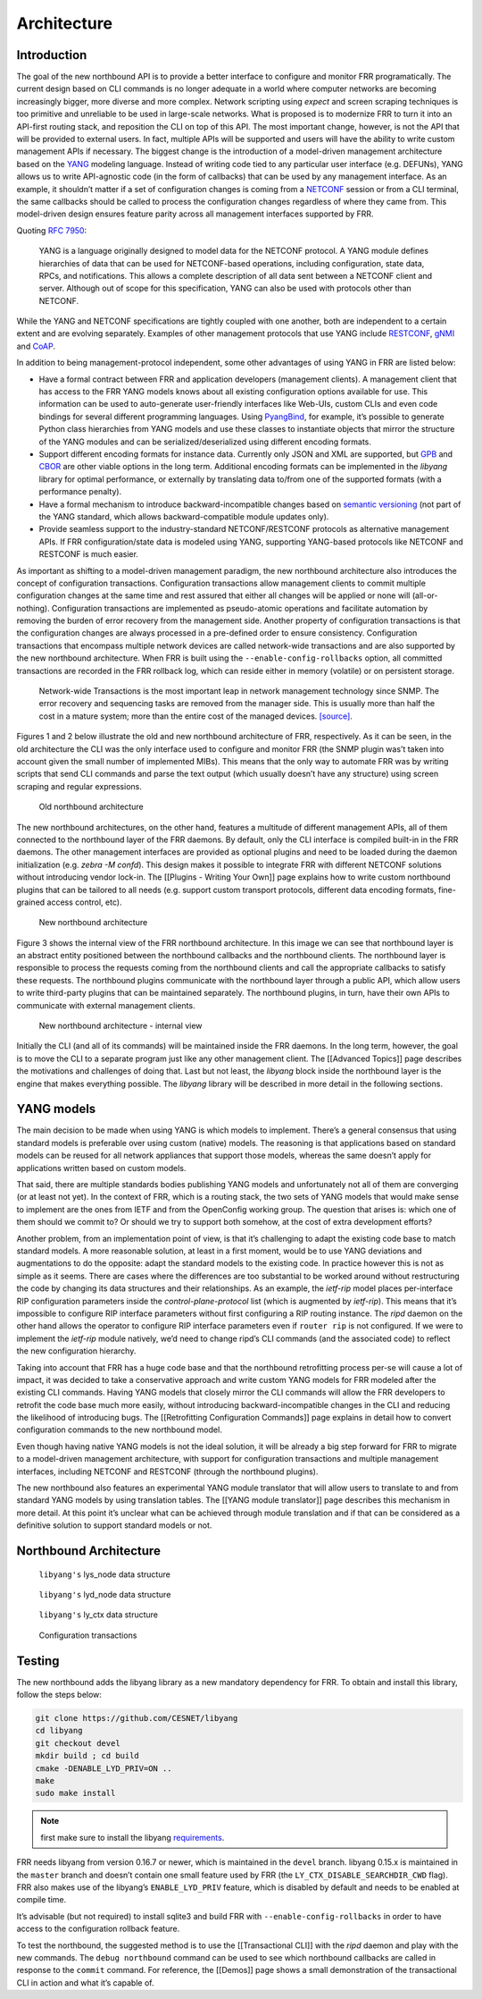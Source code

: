 Architecture
============

Introduction
------------

The goal of the new northbound API is to provide a better interface to
configure and monitor FRR programatically. The current design based on
CLI commands is no longer adequate in a world where computer networks
are becoming increasingly bigger, more diverse and more complex. Network
scripting using *expect* and screen scraping techniques is too primitive
and unreliable to be used in large-scale networks. What is proposed is
to modernize FRR to turn it into an API-first routing stack, and
reposition the CLI on top of this API. The most important change,
however, is not the API that will be provided to external users. In
fact, multiple APIs will be supported and users will have the ability to
write custom management APIs if necessary. The biggest change is the
introduction of a model-driven management architecture based on the
`YANG <https://tools.ietf.org/html/rfc7950>`__ modeling language.
Instead of writing code tied to any particular user interface
(e.g. DEFUNs), YANG allows us to write API-agnostic code (in the form of
callbacks) that can be used by any management interface. As an example,
it shouldn’t matter if a set of configuration changes is coming from a
`NETCONF <https://tools.ietf.org/html/rfc6241>`__ session or from a CLI
terminal, the same callbacks should be called to process the
configuration changes regardless of where they came from. This
model-driven design ensures feature parity across all management
interfaces supported by FRR.

Quoting :rfc:`7950`:

   YANG is a language originally designed to model data for the NETCONF
   protocol. A YANG module defines hierarchies of data that can be used for
   NETCONF-based operations, including configuration, state data, RPCs, and
   notifications. This allows a complete description of all data sent between a
   NETCONF client and server. Although out of scope for this specification,
   YANG can also be used with protocols other than NETCONF.

While the YANG and NETCONF specifications are tightly coupled with one
another, both are independent to a certain extent and are evolving
separately. Examples of other management protocols that use YANG include
`RESTCONF <https://tools.ietf.org/html/rfc8040>`__,
`gNMI <https://github.com/openconfig/reference/tree/master/rpc/gnmi>`__
and
`CoAP <https://www.ietf.org/archive/id/draft-vanderstok-core-comi-11.txt>`__.

In addition to being management-protocol independent, some other
advantages of using YANG in FRR are listed below:

* Have a formal contract between FRR and application developers (management
  clients). A management client that has access to the FRR YANG models knows
  about all existing configuration options available for use. This information
  can be used to auto-generate user-friendly interfaces like Web-UIs, custom
  CLIs and even code bindings for several different programming languages. Using
  `PyangBind <https://github.com/robshakir/pyangbind>`__, for example, it’s
  possible to generate Python class hierarchies from YANG models and use these
  classes to instantiate objects that mirror the structure of the YANG modules
  and can be serialized/deserialized using different encoding formats.

* Support different encoding formats for instance data. Currently only JSON and
  XML are supported, but `GPB
  <https://developers.google.com/protocol-buffers/>`__ and `CBOR
  <http://cbor.io/>`__ are other viable options in the long term. Additional
  encoding formats can be implemented in the *libyang* library for optimal
  performance, or externally by translating data to/from one of the supported
  formats (with a performance penalty).

* Have a formal mechanism to introduce backward-incompatible changes based on
  `semantic versioning <http://www.openconfig.net/docs/semver/>`__ (not part of
  the YANG standard, which allows backward-compatible module updates only).

* Provide seamless support to the industry-standard NETCONF/RESTCONF protocols
  as alternative management APIs. If FRR configuration/state data is modeled
  using YANG, supporting YANG-based protocols like NETCONF and RESTCONF is much
  easier.

As important as shifting to a model-driven management paradigm, the new
northbound architecture also introduces the concept of configuration
transactions. Configuration transactions allow management clients to
commit multiple configuration changes at the same time and rest assured
that either all changes will be applied or none will (all-or-nothing).
Configuration transactions are implemented as pseudo-atomic operations
and facilitate automation by removing the burden of error recovery from
the management side. Another property of configuration transactions is
that the configuration changes are always processed in a pre-defined
order to ensure consistency. Configuration transactions that encompass
multiple network devices are called network-wide transactions and are
also supported by the new northbound architecture. When FRR is built
using the ``--enable-config-rollbacks`` option, all committed
transactions are recorded in the FRR rollback log, which can reside
either in memory (volatile) or on persistent storage.

   Network-wide Transactions is the most important leap in network
   management technology since SNMP. The error recovery and sequencing
   tasks are removed from the manager side. This is usually more than
   half the cost in a mature system; more than the entire cost of the
   managed devices.
   `[source] <https://www.nanog.org/sites/default/files/tuesday_tutorial_moberg_netconf_35.pdf>`__.

Figures 1 and 2 below illustrate the old and new northbound architecture
of FRR, respectively. As it can be seen, in the old architecture the CLI
was the only interface used to configure and monitor FRR (the SNMP
plugin was’t taken into account given the small number of implemented
MIBs). This means that the only way to automate FRR was by writing
scripts that send CLI commands and parse the text output (which usually
doesn’t have any structure) using screen scraping and regular
expressions.

.. figure:: images/arch-before.png
   :alt: diagram of northbound architecture prior to nbapi conversion

   Old northbound architecture

The new northbound architectures, on the other hand, features a
multitude of different management APIs, all of them connected to the
northbound layer of the FRR daemons. By default, only the CLI interface
is compiled built-in in the FRR daemons. The other management interfaces
are provided as optional plugins and need to be loaded during the daemon
initialization (e.g. *zebra -M confd*). This design makes it possible to
integrate FRR with different NETCONF solutions without introducing
vendor lock-in. The [[Plugins - Writing Your Own]] page explains how to
write custom northbound plugins that can be tailored to all needs
(e.g. support custom transport protocols, different data encoding
formats, fine-grained access control, etc).

.. figure:: images/arch-after.png
   :alt: diagram of northbound architecture after nbapi conversion

   New northbound architecture

Figure 3 shows the internal view of the FRR northbound architecture. In
this image we can see that northbound layer is an abstract entity
positioned between the northbound callbacks and the northbound clients.
The northbound layer is responsible to process the requests coming from
the northbound clients and call the appropriate callbacks to satisfy
these requests. The northbound plugins communicate with the northbound
layer through a public API, which allow users to write third-party
plugins that can be maintained separately. The northbound plugins, in
turn, have their own APIs to communicate with external management
clients.

.. figure:: images/nb-layer.png
   :alt: diagram of northbound architecture internals

   New northbound architecture - internal view

Initially the CLI (and all of its commands) will be maintained inside
the FRR daemons. In the long term, however, the goal is to move the CLI
to a separate program just like any other management client. The
[[Advanced Topics]] page describes the motivations and challenges of
doing that. Last but not least, the *libyang* block inside the
northbound layer is the engine that makes everything possible. The
*libyang* library will be described in more detail in the following
sections.

YANG models
-----------

The main decision to be made when using YANG is which models to
implement. There’s a general consensus that using standard models is
preferable over using custom (native) models. The reasoning is that
applications based on standard models can be reused for all network
appliances that support those models, whereas the same doesn’t apply for
applications written based on custom models.

That said, there are multiple standards bodies publishing YANG models
and unfortunately not all of them are converging (or at least not yet).
In the context of FRR, which is a routing stack, the two sets of YANG
models that would make sense to implement are the ones from IETF and
from the OpenConfig working group. The question that arises is: which
one of them should we commit to? Or should we try to support both
somehow, at the cost of extra development efforts?

Another problem, from an implementation point of view, is that it’s
challenging to adapt the existing code base to match standard models. A
more reasonable solution, at least in a first moment, would be to use
YANG deviations and augmentations to do the opposite: adapt the standard
models to the existing code. In practice however this is not as simple
as it seems. There are cases where the differences are too substantial
to be worked around without restructuring the code by changing its data
structures and their relationships. As an example, the *ietf-rip* model
places per-interface RIP configuration parameters inside the
*control-plane-protocol* list (which is augmented by *ietf-rip*). This
means that it’s impossible to configure RIP interface parameters without
first configuring a RIP routing instance. The *ripd* daemon on the other
hand allows the operator to configure RIP interface parameters even if
``router rip`` is not configured. If we were to implement the *ietf-rip*
module natively, we’d need to change ripd’s CLI commands (and the
associated code) to reflect the new configuration hierarchy.

Taking into account that FRR has a huge code base and that the
northbound retrofitting process per-se will cause a lot of impact, it
was decided to take a conservative approach and write custom YANG models
for FRR modeled after the existing CLI commands. Having YANG models that
closely mirror the CLI commands will allow the FRR developers to
retrofit the code base much more easily, without introducing
backward-incompatible changes in the CLI and reducing the likelihood of
introducing bugs. The [[Retrofitting Configuration Commands]] page
explains in detail how to convert configuration commands to the new
northbound model.

Even though having native YANG models is not the ideal solution, it will
be already a big step forward for FRR to migrate to a model-driven
management architecture, with support for configuration transactions and
multiple management interfaces, including NETCONF and RESTCONF (through
the northbound plugins).

The new northbound also features an experimental YANG module translator
that will allow users to translate to and from standard YANG models by
using translation tables. The [[YANG module translator]] page describes
this mechanism in more detail. At this point it’s unclear what can be
achieved through module translation and if that can be considered as a
definitive solution to support standard models or not.

Northbound Architecture
-----------------------

.. figure:: images/lys-node.png
   :alt: diagram of libyanbg's lys_node data structure

   ``libyang's`` lys_node data structure


.. figure:: images/lyd-node.png
   :alt: diagram of libyanbg's lyd_node data structure

   ``libyang's`` lyd_node data structure


.. figure:: images/ly-ctx.png
   :alt: diagram of libyanbg's ly_ctx data structure

   ``libyang's`` ly_ctx data structure


.. figure:: images/transactions.png
   :alt: diagram showing how configuration transactions work

   Configuration transactions


Testing
-------

The new northbound adds the libyang library as a new mandatory
dependency for FRR. To obtain and install this library, follow the steps
below:

.. code-block:: console

   git clone https://github.com/CESNET/libyang
   cd libyang
   git checkout devel
   mkdir build ; cd build
   cmake -DENABLE_LYD_PRIV=ON ..
   make
   sudo make install


.. note::

   first make sure to install the libyang
   `requirements <https://github.com/CESNET/libyang#build-requirements>`__.


FRR needs libyang from version 0.16.7 or newer, which is maintained in
the ``devel`` branch. libyang 0.15.x is maintained in the ``master``
branch and doesn’t contain one small feature used by FRR (the
``LY_CTX_DISABLE_SEARCHDIR_CWD`` flag). FRR also makes use of the
libyang’s ``ENABLE_LYD_PRIV`` feature, which is disabled by default and
needs to be enabled at compile time.

It’s advisable (but not required) to install sqlite3 and build FRR with
``--enable-config-rollbacks`` in order to have access to the
configuration rollback feature.

To test the northbound, the suggested method is to use the
[[Transactional CLI]] with the *ripd* daemon and play with the new
commands. The ``debug northbound`` command can be used to see which
northbound callbacks are called in response to the ``commit`` command.
For reference, the [[Demos]] page shows a small demonstration of the
transactional CLI in action and what it’s capable of.
